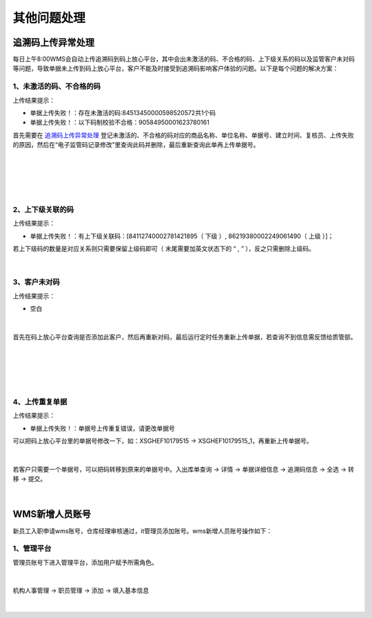 其他问题处理
================

追溯码上传异常处理
-------------------

每日上午8:00WMS会自动上传追溯码到码上放心平台，其中会出未激活的码、不合格的码、上下级关系的码以及监管客户未对码等问题，导致单据未上传到码上放心平台，客户不能及时接受到追溯码影响客户体验的问题。以下是每个问题的解决方案：

1、未激活的码、不合格的码
^^^^^^^^^^^^^^^^^^^^^^^^^
上传结果提示：

* 单据上传失败！：存在未激活的码:84513450000598520572共1个码
* 单据上传失败！：以下码制校验不合格：90584950001623780161

首先需要在 `追溯码上传异常处理`_ 登记未激活的、不合格的码对应的商品名称、单位名称、单据号、建立时间、复核员、上传失败的原因，然后在“电子监管码记录修改”里查询此码并删除，最后重新查询此单再上传单据号。

.. figure:: _static/images/追溯码上传异常处理.png
    :target:  _static/images/追溯码上传异常处理.png
    :alt: 追溯码上传异常处理
    :width: 1400px
    :align: center

|

.. figure:: _static/images/未激活码_1.png
    :target: _static/images/未激活码_1.png
    :alt: 未激活码_1
    :width: 1400px
    :align: center

|

.. figure:: _static/images/未激活码_2.png
    :target: _static/images/未激活码_2.png
    :alt: 未激活码_2
    :width: 1400px
    :align: center

|

2、上下级关联的码
^^^^^^^^^^^^^^^^^^
上传结果提示：

* 单据上传失败！：有上下级关联码：[84112740002781421895（ 下级 ）, 86219380002249061490（ 上级 ）]；

.. role:: red
   :class: red-role

若上下级码的数量是对应关系则只需要保留上级码即可（ :red:`末尾需要加英文状态下的 “ , ”` ），反之只需删除上级码。

.. figure:: _static/images/上级码.png
    :target: _static/images/上级码.png
    :alt: 上级码
    :width: 1400px
    :align: center

|

3、客户未对码
^^^^^^^^^^^^^^^^^^^
上传结果提示：

* 空白

.. figure:: _static/images/未对码_1.png
    :target: _static/images/未对码_1.png
    :alt: 未对码_1
    :width: 1400px
    :align: center

|

首先在码上放心平台查询是否添加此客户，然后再重新对码，最后运行定时任务重新上传单据，若查询不到信息需反馈给质管部。

.. figure:: _static/images/未对码_2.png
    :target: _static/images/未对码_2.png
    :alt: 未对码_2
    :width: 1400px
    :align: center

|

.. figure:: _static/images/未对码_3.png
    :target: _static/images/未对码_3.png
    :alt: 未对码_3
    :width: 1400px
    :align: center

|

.. figure:: _static/images/未对码_4.png
    :target: _static/images/未对码_4.png
    :alt: 未对码_4
    :width: 1400px
    :align: center

|

4、上传重复单据
^^^^^^^^^^^^^^^^^
上传结果提示：

* 单据上传失败！：单据号上传重复错误，请更改单据号

.. role:: green
   :class: green-role

可以把码上放心平台里的单据号修改一下，如：:green:`XSGHEF10179515` → :green:`XSGHEF10179515_1`，再重新上传单据号。

.. figure:: _static/images/上传重复_1.png
    :target: _static/images/上传重复_1.png
    :alt: 上传重复_1
    :width: 1400px
    :align: center

|

若客户只需要一个单据号，可以把码转移到原来的单据号中。:green:`入出库单查询` → :green:`详情` → :green:`单据详细信息` → :green:`追溯码信息` → :green:`全选` → :green:`转移` → :green:`提交。`

.. figure:: _static/images/上传重复_2.png
    :target: _static/images/上传重复_2.png
    :alt: 上传重复_2
    :width: 1400px
    :align: center

|



WMS新增人员账号
-------------------

新员工入职申请wms账号，仓库经理审核通过，it管理员添加账号。wms新增人员账号操作如下：

1、管理平台
^^^^^^^^^^^^^^^^

管理员账号下进入管理平台，添加用户赋予所需角色。

.. figure:: _static/images/管理平台.png
    :target: _static/images/管理平台.png
    :alt: 管理平台
    :width: 1400px
    :align: center

|

机构人事管理 → 职员管理 → 添加 → 填入基本信息

.. figure:: _static/images/职员管理.png
    :target: _static/images/职员管理.png
    :alt: 职员管理
    :width: 1400px
    :align: center

|

































.. _追溯码上传异常处理: https://www.kdocs.cn/l/cthkkeqtbx1g












